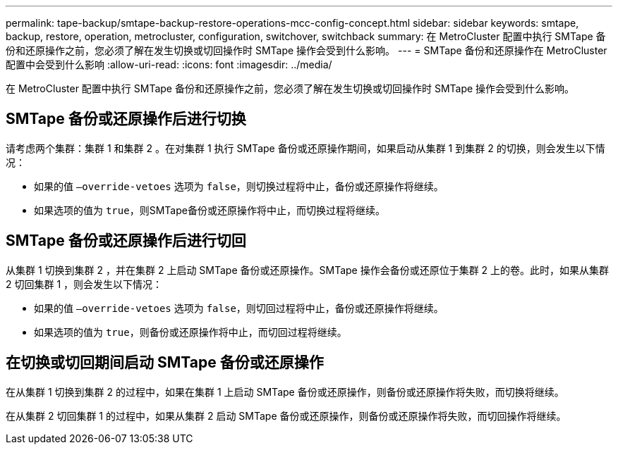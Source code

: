 ---
permalink: tape-backup/smtape-backup-restore-operations-mcc-config-concept.html 
sidebar: sidebar 
keywords: smtape, backup, restore, operation, metrocluster, configuration, switchover, switchback 
summary: 在 MetroCluster 配置中执行 SMTape 备份和还原操作之前，您必须了解在发生切换或切回操作时 SMTape 操作会受到什么影响。 
---
= SMTape 备份和还原操作在 MetroCluster 配置中会受到什么影响
:allow-uri-read: 
:icons: font
:imagesdir: ../media/


[role="lead"]
在 MetroCluster 配置中执行 SMTape 备份和还原操作之前，您必须了解在发生切换或切回操作时 SMTape 操作会受到什么影响。



== SMTape 备份或还原操作后进行切换

请考虑两个集群：集群 1 和集群 2 。在对集群 1 执行 SMTape 备份或还原操作期间，如果启动从集群 1 到集群 2 的切换，则会发生以下情况：

* 如果的值 `–override-vetoes` 选项为 `false`，则切换过程将中止，备份或还原操作将继续。
* 如果选项的值为 `true`，则SMTape备份或还原操作将中止，而切换过程将继续。




== SMTape 备份或还原操作后进行切回

从集群 1 切换到集群 2 ，并在集群 2 上启动 SMTape 备份或还原操作。SMTape 操作会备份或还原位于集群 2 上的卷。此时，如果从集群 2 切回集群 1 ，则会发生以下情况：

* 如果的值 `–override-vetoes` 选项为 `false`，则切回过程将中止，备份或还原操作将继续。
* 如果选项的值为 `true`，则备份或还原操作将中止，而切回过程将继续。




== 在切换或切回期间启动 SMTape 备份或还原操作

在从集群 1 切换到集群 2 的过程中，如果在集群 1 上启动 SMTape 备份或还原操作，则备份或还原操作将失败，而切换将继续。

在从集群 2 切回集群 1 的过程中，如果从集群 2 启动 SMTape 备份或还原操作，则备份或还原操作将失败，而切回操作将继续。
